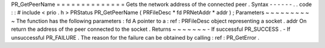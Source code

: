 PR_GetPeerName
=
=
=
=
=
=
=
=
=
=
=
=
=
=
Gets
the
network
address
of
the
connected
peer
.
Syntax
-
-
-
-
-
-
.
.
code
:
:
#
include
<
prio
.
h
>
PRStatus
PR_GetPeerName
(
PRFileDesc
*
fd
PRNetAddr
*
addr
)
;
Parameters
~
~
~
~
~
~
~
~
~
~
The
function
has
the
following
parameters
:
fd
A
pointer
to
a
:
ref
:
PRFileDesc
object
representing
a
socket
.
addr
On
return
the
address
of
the
peer
connected
to
the
socket
.
Returns
~
~
~
~
~
~
~
-
If
successful
PR_SUCCESS
.
-
If
unsuccessful
PR_FAILURE
.
The
reason
for
the
failure
can
be
obtained
by
calling
:
ref
:
PR_GetError
.
